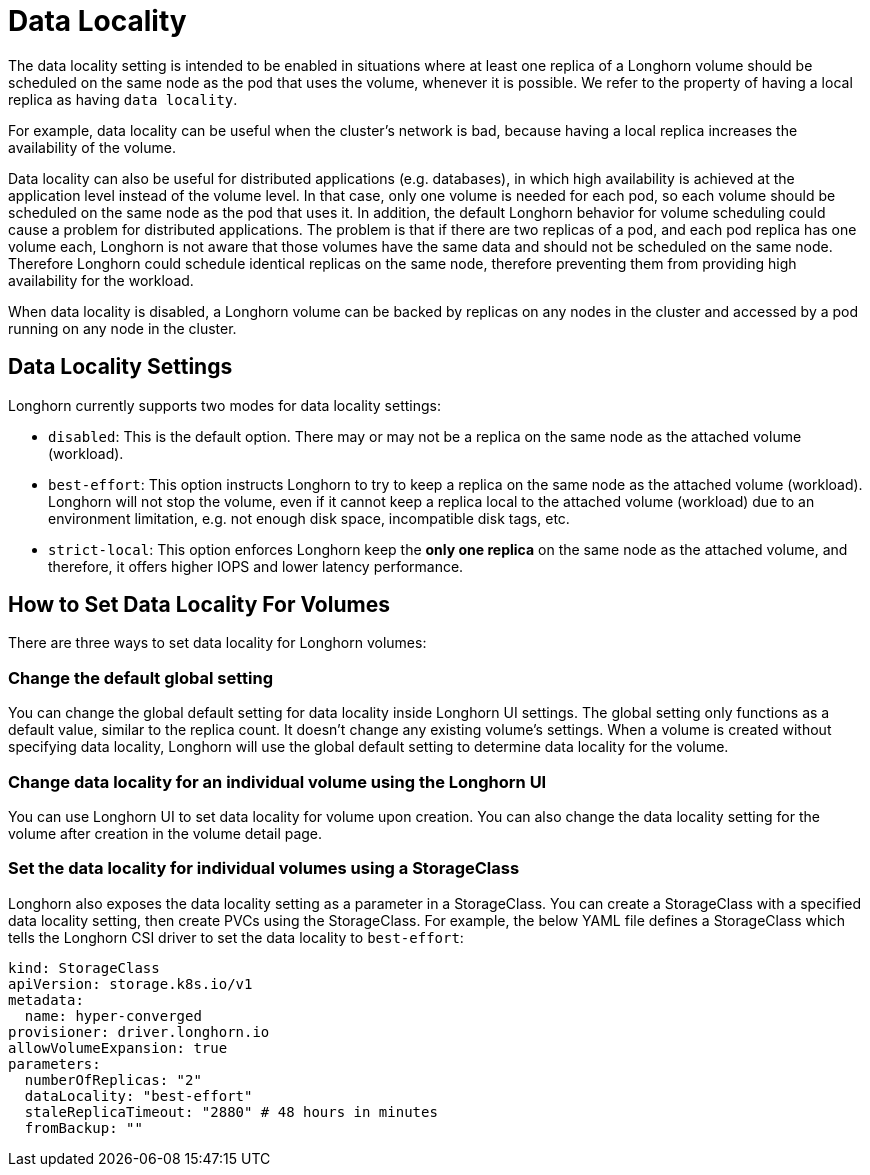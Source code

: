 = Data Locality
:weight: 1

The data locality setting is intended to be enabled in situations where at least one replica of a Longhorn volume should be scheduled on the same node as the pod that uses the volume, whenever it is possible. We refer to the property of having a local replica as having `data locality`.

For example, data locality can be useful when the cluster's network is bad, because having a local replica increases the availability of the volume.

Data locality can also be useful for distributed applications (e.g. databases), in which high availability is achieved at the application level instead of the volume level. In that case, only one volume is needed for each pod, so each volume should be scheduled on the same node as the pod that uses it.  In addition, the default Longhorn behavior for volume scheduling could cause a problem for distributed applications. The problem is that if there are two replicas of a pod, and each pod replica has one volume each, Longhorn is not aware that those volumes have the same data and should not be scheduled on the same node. Therefore Longhorn could schedule identical replicas on the same node, therefore preventing them from providing high availability for the workload.

When data locality is disabled, a Longhorn volume can be backed by replicas on any nodes in the cluster and accessed by a pod running on any node in the cluster.

== Data Locality Settings

Longhorn currently supports two modes for data locality settings:

* `disabled`: This is the default option. There may or may not be a replica on the same node as the attached volume (workload).
* `best-effort`: This option instructs Longhorn to try to keep a replica on the same node as the attached volume (workload). Longhorn will not stop the volume, even if it cannot keep a replica local to the attached volume (workload) due to an environment limitation, e.g. not enough disk space, incompatible disk tags, etc.
* `strict-local`: This option enforces Longhorn keep the *only one replica* on the same node as the attached volume, and therefore, it offers higher IOPS and lower latency performance.

== How to Set Data Locality For Volumes

There are three ways to set data locality for Longhorn volumes:

=== Change the default global setting

You can change the global default setting for data locality inside Longhorn UI settings.
The global setting only functions as a default value, similar to the replica count.
It doesn't change any existing volume's settings.
When a volume is created without specifying data locality, Longhorn will use the global default setting to determine data locality for the volume.

=== Change data locality for an individual volume using the Longhorn UI

You can use Longhorn UI to set data locality for volume upon creation.
You can also change the data locality setting for the volume after creation in the volume detail page.

=== Set the data locality for individual volumes using a StorageClass

Longhorn also exposes the data locality setting as a parameter in a StorageClass.
You can create a StorageClass with a specified data locality setting, then create PVCs using the StorageClass.
For example, the below YAML file defines a StorageClass which tells the Longhorn CSI driver to set the data locality to `best-effort`:

[,yaml]
----
kind: StorageClass
apiVersion: storage.k8s.io/v1
metadata:
  name: hyper-converged
provisioner: driver.longhorn.io
allowVolumeExpansion: true
parameters:
  numberOfReplicas: "2"
  dataLocality: "best-effort"
  staleReplicaTimeout: "2880" # 48 hours in minutes
  fromBackup: ""
----
